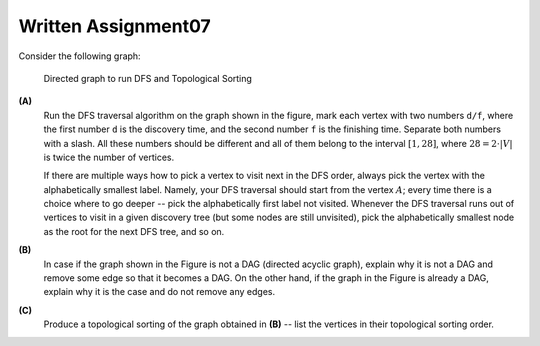Written Assignment07
=====================

Consider the following graph:

.. figure:: figs/dag-graph.png
   :width: 3in
   :alt: Directed Graph
	 
   Directed graph to run DFS and Topological Sorting


**(A)**
  Run the DFS traversal algorithm on the graph shown in the figure, mark each vertex 
  with two numbers ``d/f``, where the first number ``d`` is the 
  discovery time, and the second number ``f`` is the finishing time.
  Separate both numbers with a slash.
  All these numbers should be different and all of them belong to the 
  interval :math:`[1,28]`, where :math:`28 = 2 \cdot |V|` is 
  twice the number of vertices.
  
  If there are multiple ways how to pick a vertex to visit next in the DFS order, always
  pick the vertex with the alphabetically smallest label. 
  Namely, your DFS traversal should 
  start from the vertex :math:`A`; every time there is a choice where to go deeper -- 
  pick the alphabetically first label not visited. Whenever the DFS traversal
  runs out of vertices to visit in a given discovery tree (but some nodes are still unvisited), pick the alphabetically 
  smallest node as the root for the next DFS tree, and so on.
  
**(B)**
  In case if the graph shown in the Figure is not a DAG (directed acyclic graph), 
  explain why it is not a DAG and remove some edge so that it becomes a DAG. 
  On the other hand, if the graph in the Figure is already a DAG, explain why it is the case and do not remove any edges.

**(C)**
  Produce a topological sorting of the graph obtained in **(B)** -- list 
  the vertices in their topological sorting order. 
